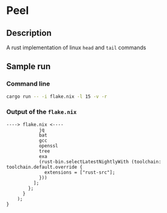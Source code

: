 * Peel
** Description
  A rust implementation of linux =head= and =tail= commands
** Sample run

*** Command line
#+begin_src sh
cargo run -- -i flake.nix -l 15 -v -r
#+end_src

*** Output of the =flake.nix=
#+begin_example
----> flake.nix <----
            jq
            bat
            gcc
            openssl
            tree
            exa
            (rust-bin.selectLatestNightlyWith (toolchain: toolchain.default.override {
              extensions = ["rust-src"];
            }))
          ];
        };
      }
    );
}
#+end_example
